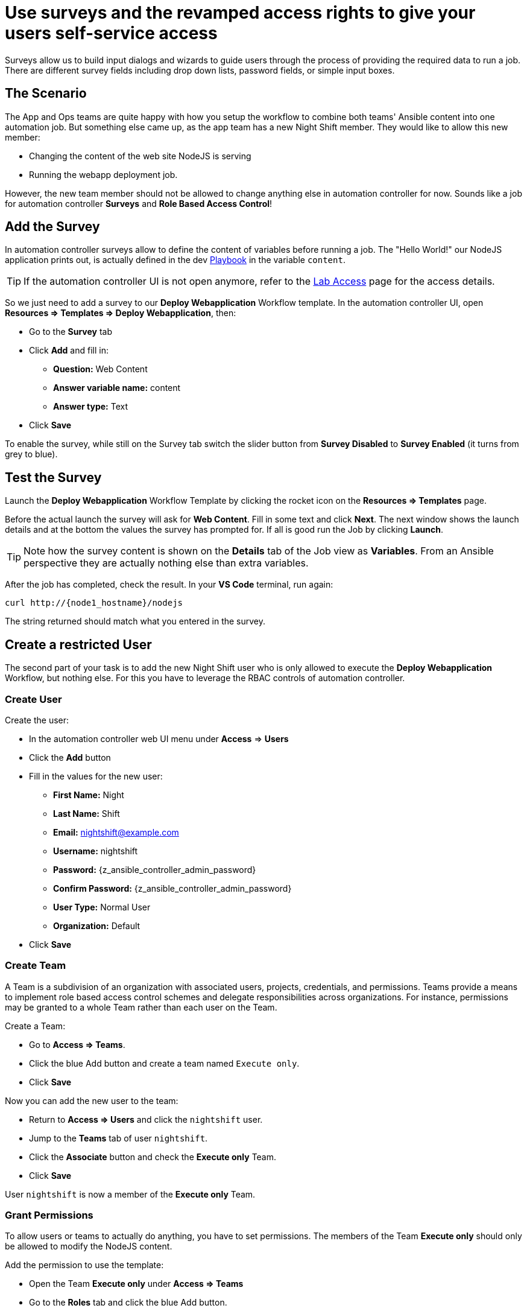 # Use surveys and the revamped access rights to give your users self-service access

Surveys allow us to build input dialogs and wizards to guide users through the process of providing the required data to run a job. There are different survey fields including drop down lists, password fields, or simple input boxes.

== The Scenario

The App and Ops teams are quite happy with how you setup the workflow to combine both teams' Ansible content into one automation job. But something else came up, as the app team has a new Night Shift member.
They would like to allow this new member:

- Changing the content of the web site NodeJS is serving
- Running the webapp deployment job.

However, the new team member should not be allowed to change anything else in automation controller for now. Sounds like a job for automation controller **Surveys** and **Role Based Access Control**!

== Add the Survey

In automation controller surveys allow to define the content of variables before running a job. The "Hello World!" our NodeJS application prints out, is actually defined in the dev https://gitlab.com/ansible-labs-crew/playbooks-dev/-/raw/master/install_node_app.yml[Playbook,window=_blank] in the variable `content`.

TIP: If the automation controller UI is not open anymore, refer to the xref:lab-access.adoc[Lab Access] page for the access details.

So we just need to add a survey to our **Deploy Webapplication** Workflow template. In the automation controller UI, open **Resources ⇒ Templates ⇒ Deploy Webapplication**, then:

- Go to the **Survey** tab
- Click **Add** and fill in:
** **Question:** Web Content
** **Answer variable name:** content
** **Answer type:** Text
- Click **Save**

To enable the survey, while still on the Survey tab switch the slider button from **Survey Disabled** to **Survey Enabled** (it turns from grey to blue).

== Test the Survey

Launch the **Deploy Webapplication** Workflow Template by clicking the rocket icon on the **Resources ⇒ Templates** page.

Before the actual launch the survey will ask for **Web Content**. Fill in some text and click **Next**. The next window shows the launch details and at the bottom the values the survey has prompted for. If all is good run the Job by clicking **Launch**.

TIP: Note how the survey content is shown on the **Details** tab of the Job view as **Variables**.
From an Ansible perspective they are actually nothing else than extra variables.

After the job has completed, check the result. In your **VS Code** terminal, run again:

[subs="attributes",source,bash,role=execute]
----
curl http://{node1_hostname}/nodejs
----

The string returned should match what you entered in the survey.

== Create a restricted User

The second part of your task is to add the new Night Shift user who is only allowed to execute the **Deploy Webapplication** Workflow, but nothing else. For this you have to leverage the RBAC controls of automation controller.

=== Create User

Create the user:

- In the automation controller web UI menu under **Access** ⇒ **Users**
- Click the **Add** button
- Fill in the values for the new user:
** **First Name:** Night
** **Last Name:** Shift
** **Email:** nightshift@example.com
** **Username:** nightshift
** **Password:** {z_ansible_controller_admin_password}
** **Confirm Password:** {z_ansible_controller_admin_password}
** **User Type:** Normal User
** **Organization:** Default
- Click **Save**

=== Create Team

A Team is a subdivision of an organization with associated users, projects, credentials, and permissions. Teams provide a means to implement role based access control schemes and delegate responsibilities across organizations. For instance, permissions may be granted to a whole Team rather than each user on the Team.

Create a Team:

- Go to **Access ⇒ Teams**.
- Click the blue Add button and create a team named `Execute only`.
- Click **Save**

Now you can add the new user to the team:

- Return to **Access ⇒ Users** and click the `nightshift` user.
- Jump to the **Teams** tab of user `nightshift`.
- Click the **Associate** button and check the **Execute only** Team.
- Click **Save**

User `nightshift` is now a member of the **Execute only** Team.

=== Grant Permissions

To allow users or teams to actually do anything, you have to set permissions. The members of the Team **Execute only** should only be allowed to modify the NodeJS content.

Add the permission to use the template:

- Open the Team **Execute only** under **Access ⇒ Teams**
- Go to the **Roles** tab and click the blue Add button.
- A new window opens. You can choose to set permissions for a number of resources.
** Select the resource type **Workflow job templates**
** Click **Next**
** Choose the `Deploy Webapplication` Template by checking the box next to it.
** Click **Next**
** Choose the role **Execute**
- Click **Save**

If you go to **Resources** ⇒ **Templates**, open the `Deploy Webapplication` workflow, and go to the **Access** tab, you'll see an overview of all RBAC entries.

== Test Restricted User

You've now setup the required user and permissions.
To test everything, log out of automation controller’s web UI and in again as the `nightshift` user with password **{z_ansible_controller_admin_password}**.

- Go to the **Templates** view, you should notice for **nightshift** only the **Deploy Webapplication** template is listed. The user is allowed to view and launch, but not to edit the Template. Just open the template and try to change it, there is not even an **Edit** button.
- Run the Template by clicking the rocket icon. Enter the survey content to your liking and launch the job.
- Once the job is finished, check the result by executing once again in the **VS Code** terminal:

[subs="attributes",source,bash,role=execute]
----
curl http://{node1_hostname}/nodejs
----

- In the web UI, log out user **nightshift** and in again as **{z_ansible_controller_admin_username}**.

Recall what you have just done:

* You provided the permission to execute an automation workflow to another user without handing out your credentials or giving the user the ability to change the automation code.

* And yet, at the same time the user can still modify details based on the survey you created.
